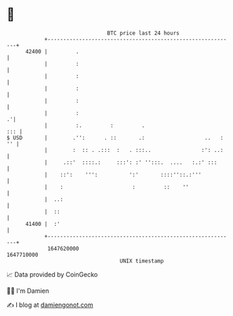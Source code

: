 * 👋

#+begin_example
                                   BTC price last 24 hours                    
               +------------------------------------------------------------+ 
         42400 |         .                                                  | 
               |         :                                                  | 
               |         :                                                  | 
               |         :                                                  | 
               |         :                                                  | 
               |         :                                                .'| 
               |         :.         :         .                         ::: | 
   $ USD       |        .'':      . ::       .:                   ..   : '' | 
               |        :  :: . .:::  :   . :::..                :': ..:    | 
               |     .::'  ::::.:     :::': :' '':::.  ....   :.:' :::      | 
               |    ::':    ''':          ':'       ::::''::.:'''           | 
               |    :                      :         ::    ''               | 
               |  ..:                                                       | 
               |  ::                                                        | 
         41400 |  :'                                                        | 
               +------------------------------------------------------------+ 
                1647620000                                        1647710000  
                                       UNIX timestamp                         
#+end_example
📈 Data provided by CoinGecko

🧑‍💻 I'm Damien

✍️ I blog at [[https://www.damiengonot.com][damiengonot.com]]
